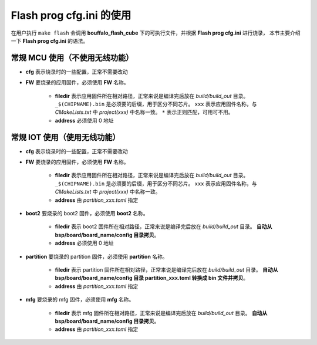 .. _flash_prog_cfg:

Flash prog cfg.ini 的使用
=================================

在用户执行 ``make flash`` 会调用 **bouffalo_flash_cube** 下的可执行文件，并根据 **Flash prog cfg.ini** 进行烧录，
本节主要介绍一下 **Flash prog cfg.ini** 的语法。

常规 MCU 使用（不使用无线功能）
---------------------------------

.. code-block:: ini
   :linenos:

    [cfg]
    # 0: no erase, 1:programmed section erase, 2: chip erase
    erase = 1
    # skip mode set first para is skip addr, second para is skip len, multi-segment region with ; separated
    skip_mode = 0x0, 0x0
    # 0: not use isp mode, #1: isp mode
    boot2_isp_mode = 0

    [FW]
    filedir = ./build/build_out/xxx*_$(CHIPNAME).bin
    address = 0x0000


- **cfg** 表示烧录时的一些配置，正常不需要改动
- **FW** 要烧录的应用固件，必须使用 **FW** 名称。

    - **filedir** 表示应用固件所在相对路径，正常来说是编译完后放在 `build/build_out` 目录。 ``_$(CHIPNAME).bin`` 是必须要的后缀，用于区分不同芯片。 ``xxx`` 表示应用固件名称，与 `CMakeLists.txt` 中 `project(xxx)` 中名称一致。 ``*`` 表示正则匹配，可用可不用。
    - **address** 必须使用 0 地址


常规 IOT 使用（使用无线功能）
---------------------------------

.. code-block:: ini
   :linenos:

    [cfg]
    # 0: no erase, 1:programmed section erase, 2: chip erase
    erase = 1
    # skip mode set first para is skip addr, second para is skip len, multi-segment region with ; separated
    skip_mode = 0x0, 0x0
    # 0: not use isp mode, #1: isp mode
    boot2_isp_mode = 0

    [FW]
    filedir = ./build/build_out/xxx*_$(CHIPNAME).bin
    address = 0x10000

    [boot2]
    filedir = ./build/build_out/boot2_*.bin
    address = 0x000000

    [partition]
    filedir = ./build/build_out/partition*.bin
    address = 0xE000

    [mfg]
    filedir = ./build/build_out/mfg*.bin
    address = 0x210000

- **cfg** 表示烧录时的一些配置，正常不需要改动
- **FW** 要烧录的应用固件，必须使用 **FW** 名称。

    - **filedir** 表示应用固件所在相对路径，正常来说是编译完后放在 `build/build_out` 目录。 ``_$(CHIPNAME).bin`` 是必须要的后缀，用于区分不同芯片。 ``xxx`` 表示应用固件名称，与 `CMakeLists.txt` 中 `project(xxx)` 中名称一致。
    - **address** 由 `partition_xxx.toml` 指定

- **boot2** 要烧录的 boot2 固件，必须使用 **boot2** 名称。

    - **filedir** 表示 boot2 固件所在相对路径，正常来说是编译完后放在 `build/build_out` 目录。 **自动从 bsp/board/board_name/config 目录拷贝**。
    - **address** 必须使用 0 地址

- **partition** 要烧录的 partition 固件，必须使用 **partition** 名称。

    - **filedir** 表示 partition 固件所在相对路径，正常来说是编译完后放在 `build/build_out` 目录。 **自动从 bsp/board/board_name/config 目录 partition_xxx.toml 转换成 bin 文件并拷贝**。
    - **address** 由 `partition_xxx.toml` 指定

- **mfg** 要烧录的 mfg 固件，必须使用 **mfg** 名称。

    - **filedir** 表示 mfg 固件所在相对路径，正常来说是编译完后放在 `build/build_out` 目录。 **自动从 bsp/board/board_name/config 目录拷贝**。
    - **address** 由 `partition_xxx.toml` 指定
